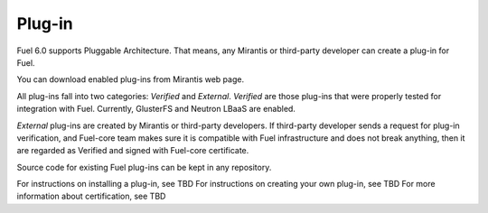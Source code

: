.. _plug-in-term:

Plug-in
-------

Fuel 6.0 supports Pluggable Architecture.
That means, any Mirantis or third-party developer
can create a plug-in for Fuel.

You can download enabled plug-ins from Mirantis web page.

All plug-ins fall into two categories: *Verified* and *External*.
*Verified* are those plug-ins that were properly tested for integration
with Fuel. Currently, GlusterFS and Neutron LBaaS are enabled.

*External* plug-ins are created by Mirantis or third-party developers.
If third-party developer sends a request
for plug-in verification, and Fuel-core team makes sure it is compatible
with Fuel infrastructure and does not break anything, then it are
regarded as Verified and signed with Fuel-core certificate.

Source code for existing Fuel plug-ins can be kept in any repository.

For instructions on installing a plug-in, see TBD
For instructions on creating your own plug-in, see TBD
For more information about certification, see TBD

